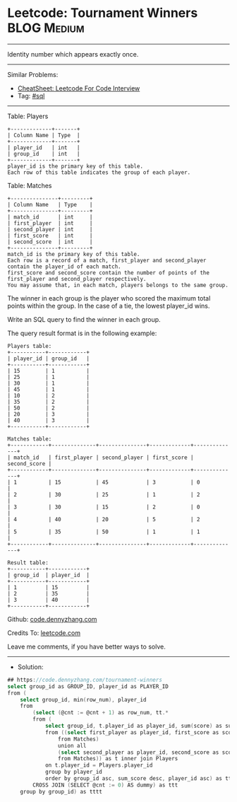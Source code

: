 * Leetcode: Tournament Winners                                  :BLOG:Medium:
#+STARTUP: showeverything
#+OPTIONS: toc:nil \n:t ^:nil creator:nil d:nil
:PROPERTIES:
:type:     sql
:END:
---------------------------------------------------------------------
Identity number which appears exactly once.
---------------------------------------------------------------------
#+BEGIN_HTML
<a href="https://github.com/dennyzhang/code.dennyzhang.com/tree/master/problems/tournament-winners"><img align="right" width="200" height="183" src="https://www.dennyzhang.com/wp-content/uploads/denny/watermark/github.png" /></a>
#+END_HTML
Similar Problems:
- [[https://cheatsheet.dennyzhang.com/cheatsheet-leetcode-A4][CheatSheet: Leetcode For Code Interview]]
- Tag: [[https://code.dennyzhang.com/review-sql][#sql]]
---------------------------------------------------------------------
Table: Players
#+BEGIN_EXAMPLE
+-------------+-------+
| Column Name | Type  |
+-------------+-------+
| player_id   | int   |
| group_id    | int   |
+-------------+-------+
player_id is the primary key of this table.
Each row of this table indicates the group of each player.
#+END_EXAMPLE

Table: Matches
#+BEGIN_EXAMPLE
+---------------+---------+
| Column Name   | Type    |
+---------------+---------+
| match_id      | int     |
| first_player  | int     |
| second_player | int     | 
| first_score   | int     |
| second_score  | int     |
+---------------+---------+
match_id is the primary key of this table.
Each row is a record of a match, first_player and second_player contain the player_id of each match.
first_score and second_score contain the number of points of the first_player and second_player respectively.
You may assume that, in each match, players belongs to the same group.
#+END_EXAMPLE
 
The winner in each group is the player who scored the maximum total points within the group. In the case of a tie, the lowest player_id wins.

Write an SQL query to find the winner in each group.

The query result format is in the following example:
#+BEGIN_EXAMPLE
Players table:
+-----------+------------+
| player_id | group_id   |
+-----------+------------+
| 15        | 1          |
| 25        | 1          |
| 30        | 1          |
| 45        | 1          |
| 10        | 2          |
| 35        | 2          |
| 50        | 2          |
| 20        | 3          |
| 40        | 3          |
+-----------+------------+

Matches table:
+------------+--------------+---------------+-------------+--------------+
| match_id   | first_player | second_player | first_score | second_score |
+------------+--------------+---------------+-------------+--------------+
| 1          | 15           | 45            | 3           | 0            |
| 2          | 30           | 25            | 1           | 2            |
| 3          | 30           | 15            | 2           | 0            |
| 4          | 40           | 20            | 5           | 2            |
| 5          | 35           | 50            | 1           | 1            |
+------------+--------------+---------------+-------------+--------------+

Result table:
+-----------+------------+
| group_id  | player_id  |
+-----------+------------+ 
| 1         | 15         |
| 2         | 35         |
| 3         | 40         |
+-----------+------------+
#+END_EXAMPLE

Github: [[https://github.com/dennyzhang/code.dennyzhang.com/tree/master/problems/tournament-winners][code.dennyzhang.com]]

Credits To: [[https://leetcode.com/problems/tournament-winners/description/][leetcode.com]]

Leave me comments, if you have better ways to solve.
---------------------------------------------------------------------
- Solution:

#+BEGIN_SRC go
## https://code.dennyzhang.com/tournament-winners
select group_id as GROUP_ID, player_id as PLAYER_ID
from (
    select group_id, min(row_num), player_id
    from
        (select (@cnt := @cnt + 1) as row_num, tt.*
        from (
            select group_id, t.player_id as player_id, sum(score) as sum_score
            from ((select first_player as player_id, first_score as score
                from Matches)
                union all
                (select second_player as player_id, second_score as score
                from Matches)) as t inner join Players
            on t.player_id = Players.player_id
            group by player_id
            order by group_id asc, sum_score desc, player_id asc) as tt
        CROSS JOIN (SELECT @cnt := 0) AS dummy) as ttt
    group by group_id) as tttt
#+END_SRC

#+BEGIN_HTML
<div style="overflow: hidden;">
<div style="float: left; padding: 5px"> <a href="https://www.linkedin.com/in/dennyzhang001"><img src="https://www.dennyzhang.com/wp-content/uploads/sns/linkedin.png" alt="linkedin" /></a></div>
<div style="float: left; padding: 5px"><a href="https://github.com/dennyzhang"><img src="https://www.dennyzhang.com/wp-content/uploads/sns/github.png" alt="github" /></a></div>
<div style="float: left; padding: 5px"><a href="https://www.dennyzhang.com/slack" target="_blank" rel="nofollow"><img src="https://www.dennyzhang.com/wp-content/uploads/sns/slack.png" alt="slack"/></a></div>
</div>
#+END_HTML

